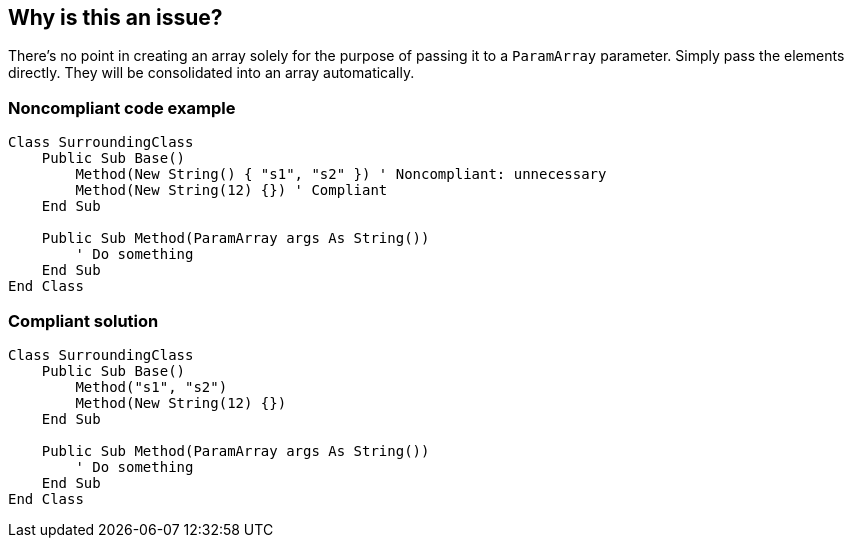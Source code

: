 == Why is this an issue?

There's no point in creating an array solely for the purpose of passing it to a `ParamArray` parameter. Simply pass the elements directly. They will be consolidated into an array automatically. 

=== Noncompliant code example

[source,vbnet]
----
Class SurroundingClass
    Public Sub Base()
        Method(New String() { "s1", "s2" }) ' Noncompliant: unnecessary
        Method(New String(12) {}) ' Compliant
    End Sub

    Public Sub Method(ParamArray args As String())
        ' Do something
    End Sub
End Class
----

=== Compliant solution

[source,vbnet]
----
Class SurroundingClass
    Public Sub Base()
        Method("s1", "s2")
        Method(New String(12) {})
    End Sub

    Public Sub Method(ParamArray args As String())
        ' Do something
    End Sub
End Class
----
